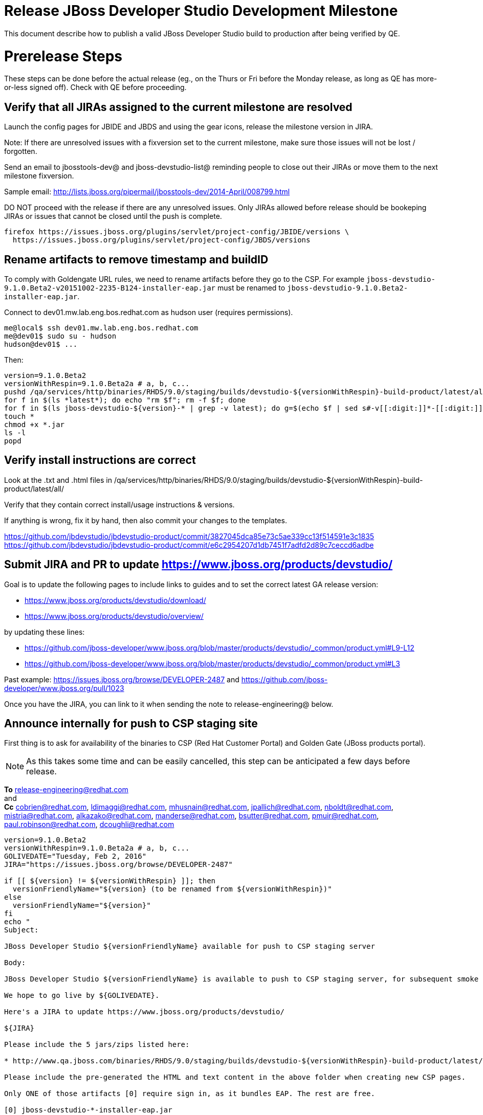 = Release JBoss Developer Studio Development Milestone

This document describe how to publish a valid JBoss Developer Studio build to production after being verified by QE.

= Prerelease Steps

These steps can be done before the actual release (eg., on the Thurs or Fri before the Monday release, as long as QE has more-or-less signed off). Check with QE before proceeding.

== Verify that all JIRAs assigned to the current milestone are resolved

Launch the config pages for JBIDE and JBDS and using the gear icons, release the milestone version in JIRA.

Note: If there are unresolved issues with a fixversion set to the current milestone, make sure those issues will not be lost / forgotten.

Send an email to jbosstools-dev@ and jboss-devstudio-list@  reminding people to close out their JIRAs or move them to the next milestone fixversion.

Sample email: http://lists.jboss.org/pipermail/jbosstools-dev/2014-April/008799.html

DO NOT proceed with the release if there are any unresolved issues. Only JIRAs allowed before release should be bookeping JIRAs or issues that cannot be closed until the push is complete.

[source,bash]
----
firefox https://issues.jboss.org/plugins/servlet/project-config/JBIDE/versions \
  https://issues.jboss.org/plugins/servlet/project-config/JBDS/versions
----

== Rename artifacts to remove timestamp and buildID

To comply with Goldengate URL rules, we need to rename artifacts before they go to the CSP. For example
`jboss-devstudio-9.1.0.Beta2-v20151002-2235-B124-installer-eap.jar` must be renamed to `jboss-devstudio-9.1.0.Beta2-installer-eap.jar`.

Connect to dev01.mw.lab.eng.bos.redhat.com as +hudson+ user (requires permissions).

[source,bash]
----
me@local$ ssh dev01.mw.lab.eng.bos.redhat.com
me@dev01$ sudo su - hudson
hudson@dev01$ ...
----

Then:

[source,bash]
----
version=9.1.0.Beta2
versionWithRespin=9.1.0.Beta2a # a, b, c...
pushd /qa/services/http/binaries/RHDS/9.0/staging/builds/devstudio-${versionWithRespin}-build-product/latest/all/
for f in $(ls *latest*); do echo "rm $f"; rm -f $f; done
for f in $(ls jboss-devstudio-${version}-* | grep -v latest); do g=$(echo $f | sed s#-v[[:digit:]]*-[[:digit:]]*-B[[:digit:]]*##); echo "mv $f $g"; mv $f $g; done
touch *
chmod +x *.jar
ls -l
popd
----

== Verify install instructions are correct

Look at the .txt and .html files in /qa/services/http/binaries/RHDS/9.0/staging/builds/devstudio-${versionWithRespin}-build-product/latest/all/

Verify that they contain correct install/usage instructions & versions.

If anything is wrong, fix it by hand, then also commit your changes to the templates.

https://github.com/jbdevstudio/jbdevstudio-product/commit/3827045dca85e73c5ae339cc13f514591e3c1835
https://github.com/jbdevstudio/jbdevstudio-product/commit/e6c2954207d1db7451f7adfd2d89c7ceccd6adbe

== Submit JIRA and PR to update https://www.jboss.org/products/devstudio/

Goal is to update the following pages to include links to guides and to set the correct latest GA release version:

* https://www.jboss.org/products/devstudio/download/
* https://www.jboss.org/products/devstudio/overview/

by updating these lines:

* https://github.com/jboss-developer/www.jboss.org/blob/master/products/devstudio/_common/product.yml#L9-L12
* https://github.com/jboss-developer/www.jboss.org/blob/master/products/devstudio/_common/product.yml#L3

Past example: https://issues.jboss.org/browse/DEVELOPER-2487 and https://github.com/jboss-developer/www.jboss.org/pull/1023

Once you have the JIRA, you can link to it when sending the note to release-engineering@ below.

== Announce internally for push to CSP staging site

First thing is to ask for availability of the binaries to CSP (Red Hat Customer Portal) and Golden Gate (JBoss products portal).

NOTE: As this takes some time and can be easily cancelled, this step can be anticipated a few days before release.

*To* release-engineering@redhat.com +
and +
*Cc* cobrien@redhat.com, ldimaggi@redhat.com, mhusnain@redhat.com, jpallich@redhat.com, nboldt@redhat.com, mistria@redhat.com, alkazako@redhat.com, manderse@redhat.com, bsutter@redhat.com, pmuir@redhat.com, paul.robinson@redhat.com, dcoughli@redhat.com +

[source,bash]
----
version=9.1.0.Beta2
versionWithRespin=9.1.0.Beta2a # a, b, c...
GOLIVEDATE="Tuesday, Feb 2, 2016"
JIRA="https://issues.jboss.org/browse/DEVELOPER-2487"

if [[ ${version} != ${versionWithRespin} ]]; then
  versionFriendlyName="${version} (to be renamed from ${versionWithRespin})"
else
  versionFriendlyName="${version}"
fi
echo "
Subject:

JBoss Developer Studio ${versionFriendlyName} available for push to CSP staging server

Body:

JBoss Developer Studio ${versionFriendlyName} is available to push to CSP staging server, for subsequent smoke test & review by QE.

We hope to go live by ${GOLIVEDATE}.

Here's a JIRA to update https://www.jboss.org/products/devstudio/

${JIRA}

Please include the 5 jars/zips listed here:

* http://www.qa.jboss.com/binaries/RHDS/9.0/staging/builds/devstudio-${versionWithRespin}-build-product/latest/all/

Please include the pre-generated the HTML and text content in the above folder when creating new CSP pages.

Only ONE of those artifacts [0] require sign in, as it bundles EAP. The rest are free.

[0] jboss-devstudio-*-installer-eap.jar

When pushed, please reply so that QE can review the CSP pages & files for push to production.

Note that in addition to the new CSP page, eg., [1] or [2], the CSP landing page [3] should also be updated to point to the latest release.

[1] https://access.redhat.com/jbossnetwork/restricted/listSoftware.html?downloadType=distributions&product=jbossdeveloperstudio&version=${version}
[2] https://access.redhat.com/jbossnetwork/restricted/listSoftware.html?downloadType=distributions&product=jbossdeveloperstudio&version=9.1.0
[3] https://access.redhat.com/downloads/

Thanks in advance,

"

----

Communicate with Paul Robinson / Daniel Coughlin, Chris O'Brien, etc. to coordinate the release. All the above can happen in parallel / before the updates below.

= Release steps

Once QE has signed off, and bits are staged to CSP, you can proceed w/ the rest of the release.

== Copy from /staging/ into /development/

First connect to dev01.mw.lab.eng.bos.redhat.com as +hudson+ user (requires permissions).

[source,bash]
----
me@local$ ssh dev01.mw.lab.eng.bos.redhat.com
me@dev01$ sudo su - hudson
hudson@dev01$ ...
----

Then copy the latest JBDS artifacts:

* installer
* target platforms & zips
* update sites & zips
* discovery sites

[source,bash]
----
#TODO: https://issues.jboss.org/browse/JBIDE-20904 script this and run as Jenkins job

# can run these 4 steps in parallel to save time


# copy JBDS update site (> 800M)
version=9.1.0.Beta2
versionWithRespin=9.1.0.Beta2a # a, b, c...
tmpdir=~/tmp/release_${version}_update_site
quals="development"; if [[ ${version##*GA} == "" ]]; then quals="development stable"; fi
for site in core; do
  mkdir -p ${tmpdir}/9.0/development/updates/${site}/${version}
  # rename from staging/*/versionWithRespin to development/*/version/
  rsync -aPrz --rsh=ssh --protocol=28 ${JBDS}/9.0/staging/updates/${site}/${versionWithRespin}/* ${tmpdir}/9.0/development/updates/${site}/${version}/
  # push to remote
  for qual in $quals; do
    echo "mkdir ${site} | sftp ${JBDS}/9.0/${qual}/updates/"
    echo "mkdir ${version} | sftp ${JBDS}/9.0/${qual}/updates/${site}"
    rsync -aPrz --rsh=ssh --protocol=28 ${tmpdir}/9.0/development/updates/${site}/${version} ${JBDS}/9.0/${qual}/updates/${site}/
  done
done
rm -fr $tmpdir
echo "copy JBDS update site" | grep "copy JBDS update site"


# copy Central/EA/Discovery sites (< 8M), and update metadata refs in discovery sites
version=9.1.0.Beta2
versionWithRespin=9.1.0.Beta2a # a, b, c...
quals="development"; if [[ ${version##*GA} == "" ]]; then quals="development stable"; fi
for site in central earlyaccess discovery.central discovery.earlyaccess; do
  tmpdir=~/tmp/release__${site}__${version}
  mkdir -p ${tmpdir}/9.0/development/updates/${site}/${version}
  # rename from staging/*/versionWithRespin to development/*/version/
  rsync -arzq --rsh=ssh --protocol=28 ${JBDS}/9.0/staging/updates/${site}/${versionWithRespin}/* ${tmpdir}/9.0/development/updates/${site}/${version}/
  for qual in $quals; do
    # sed .xml files to point at /${qual}/ instead of /staging/, and ${version} instead of $versionWithRespin}
    if [[ ${site/discovery/} != ${site} ]]; then
      pushd ${tmpdir}/9.0/development/updates/${site}/${version}/ >/dev/null
      now=`date +%s000`
      for c in compositeContent.xml compositeArtifacts.xml; do
        sed -i -e "s#<property name='p2.timestamp' value='[0-9]\+'/>#<property name='p2.timestamp' value='${now}'/>#" $c
        sed -i -e "s#staging#${qual}#" $c
        sed -i -e "s#${versionWithRespin}#${version}#" $c
      done
      cat compositeContent.xml | egrep "staging|${qual}|${version}|${versionWithRespin}"
      popd >/dev/null
    fi
    # push to remote
    echo "mkdir ${site}" | sftp ${JBDS}/9.0/${qual}/updates/
    echo "mkdir ${version}" | sftp ${JBDS}/9.0/${qual}/updates/${site}
    rsync -aPrz --rsh=ssh --protocol=28 ${tmpdir}/9.0/development/updates/${site}/${version} ${JBDS}/9.0/${qual}/updates/${site}/
  done
  rm -fr $tmpdir
done
echo "copy Central/EA/Discovery sites" | grep "copy Central/EA/Discovery sites"


# copy 6 zips & SHAs
# jboss-devstudio-9.0.0.CR2b-target-platform-central.zip           jboss-devstudio-9.0.0.CR2b-target-platform.zip          jboss-devstudio-9.0.0.CR2b-updatesite-core.zip
# jboss-devstudio-9.0.0.CR2b-target-platform-earlyaccess.zip       jboss-devstudio-9.0.0.CR2b-updatesite-central.zip       jboss-devstudio-9.0.0.CR2b-updatesite-earlyaccess.zip
version=9.1.0.Beta2
versionWithRespin=9.1.0.Beta2a # a, b, c...
tmpdir=~/tmp/release_${version}_zips
quals="development"; if [[ ${version##*GA} == "" ]]; then quals="development stable"; fi
for site in core; do
  mkdir -p ${tmpdir}/9.0/development/updates/${site}
  # get zips
  rsync -aPrz --rsh=ssh --protocol=28 ${JBDS}/9.0/staging/updates/${site}/jboss-devstudio-${versionWithRespin}*.zip* ${tmpdir}/9.0/development/updates/${site}/
  for qual in $quals; do
    echo "mkdir ${site}" | sftp ${JBDS}/9.0/${qual}/updates/
    # rename from staging/*/versionWithRespin/ to ${qual}/*/version/
    for zip in ${tmpdir}/9.0/development/updates/${site}/jboss-devstudio-${versionWithRespin}*.zip*; do
      zipNew=${zip/${versionWithRespin}/${version}}; echo $zipNew
      zipNew=${zipNew##*/}; echo $zipNew
      rsync -aPrz --rsh=ssh --protocol=28 ${zip} ${JBDS}/9.0/${qual}/updates/${site}/${zipNew}
    done
  done
done
rm -fr $tmpdir
echo "copy zips & SHAs" | grep "copy zips & SHAs"


# copy installer jar
version=9.1.0.Beta2
versionWithRespin=9.1.0.Beta2a # a, b, c...
tmpdir=~/tmp/release_${version}_installer
quals="development"; if [[ ${version##*GA} == "" ]]; then quals="development stable"; fi
for site in builds; do
  mkdir -p ${tmpdir}/9.0/development/${site}/installer/${version}
  # rename from staging/*/versionWithRespin to development/*/version/
  rsync -aPrz --rsh=ssh --protocol=28 ${JBDS}/9.0/staging/${site}/devstudio-${versionWithRespin}-build-product/latest/all/jboss-devstudio-*.jar* ${tmpdir}/9.0/development/${site}/installer/${version}
  # push to remote
  for qual in $quals; do
    echo "mkdir ${site}" | sftp ${JBDS}/9.0/${qual}/
    echo "mkdir installer" | sftp ${JBDS}/9.0/${qual}/${site}
    echo "mkdir ${version}" | sftp ${JBDS}/9.0/${qual}/${site}/installer
    rsync -aPrz --rsh=ssh --protocol=28 ${tmpdir}/9.0/development/${site}/installer/${version} ${JBDS}/9.0/${qual}/${site}/installer/
  done
done
rm -fr $tmpdir
echo "copy installer jar" | grep "copy installer jar"


#  verify sites are correctly populated (run locally, not on dev01):
version=9.1.0.Beta2
tmpfile=/tmp/devstudio-staging__verify.txt
quals="development"; if [[ ${version##*GA} == "" ]]; then quals="development stable"; fi
for site in site central-site earlyaccess-site; do
  if [[ ${site} == "site" ]]; then sitename="core"; else sitename=${site/-site/}; fi
  for qual in $quals; do
    echo "https://devstudio.redhat.com/9.0/${qual}/updates/${sitename}/${version}/ " >> $tmpfile
  done
done
for site in discovery.central discovery.earlyaccess; do
  if [[ ${site} == "site" ]]; then sitename="core"; else sitename=${site/-site/}; fi
  for qual in $quals; do
    echo "https://devstudio.redhat.com/9.0/${qual}/updates/${sitename}/${version}/ " >> $tmpfile
  done
done
# zip & installers
for qual in $quals; do
  echo "https://devstudio.redhat.com/9.0/${qual}/updates/core/#_____(6_zips_+_SHAs,_and_${version}_folder) " >> $tmpfile
  echo "https://devstudio.redhat.com/9.0/${qual}/builds/installer/${version}/ " >> $tmpfile
done
echo "" >> $tmpfile
cat $tmpfile && firefox `cat $tmpfile` && rm -fr $tmpfile


----

== Update https://devstudio.redhat.com/9.0/development/updates/

To update the content in https://devstudio.redhat.com/9.0/development/updates/ ...

[source,bash]
----
version=9.1.0.Beta2
versionWithRespin=9.1.0.Beta2a # a, b, c...

# adjust these steps to fit your own path location & git workflow
cd ~/truu
pushd jbdevstudio-website/content/9.0/
git fetch origin master
git checkout FETCH_HEAD

# merge updates in 9.0/staging/updates/ into 9.0/development/updates/
rsync -aPrz staging/updates/*.*ml development/updates/

# sed *.*ml files to point at /development/ instead of /staging/, and ${version} instead of $versionWithRespin}
pushd development/updates/ >/dev/null
now=`date +%s000`
for c in compositeContent.xml compositeArtifacts.xml index.html; do
  sed -i -e "s#<property name='p2.timestamp' value='[0-9]\+'/>#<property name='p2.timestamp' value='${now}'/>#" $c
  sed -i -e "s#staging#development#" $c
  sed -i -e "s#${versionWithRespin}#${version}#" $c
done
git status -s
egrep "staging|development|${version}|${versionWithRespin}" index.html
echo "------------"
egrep "staging|development|${version}|${versionWithRespin}" compositeContent.xml

# update EA site
pushd earlyaccess >/dev/null
rm -f composite*.xml
wget https://devstudio.redhat.com/9.0/development/updates/discovery.earlyaccess/${version}/compositeContent.xml
wget https://devstudio.redhat.com/9.0/development/updates/discovery.earlyaccess/${version}/compositeArtifacts.xml
echo "------------"
egrep "staging|development|${version}|${versionWithRespin}" compositeContent.xml
popd >/dev/null

# commit changes to git
git add development/updates/
git commit -m "release JBDS ${version} (${versionWithRespin}) to production" development/updates/
git push origin HEAD:master

# push changes to server
rsync -Pzrlt --rsh=ssh --protocol=28 development/updates/*.*ml $JBDS/9.0/development/updates/
rsync -Pzrlt --rsh=ssh --protocol=28 development/updates/earlyaccess/*.*ml $JBDS/9.0/development/updates/earlyaccess/

# done
popd >/dev/null

# review changes
firefox \
https://devstudio.redhat.com/9.0/development/updates/ \
https://devstudio.redhat.com/9.0/development/updates/earlyaccess/ \
https://devstudio.redhat.com/9.0/development/updates/compositeContent.xml \
https://devstudio.redhat.com/9.0/development/updates/earlyaccess/compositeContent.xml

----

NOTE: If this is a GA release, merge these changes into 9.0/stable/ too.


== Release the latest milestone to ide-config.properties

Check out this file: http://download.jboss.org/jbosstools/configuration/ide-config.properties from _http://github.com/jbosstools/jbosstools-download.jboss.org_ repository.

And update it it as required, so that the links for the latest milestone point to valid URLs, eg.,

[source,bash]
----
# adjust these steps to fit your own path location & git workflow
cd ~/tru
pushd jbosstools-download.jboss.org/jbosstools/configuration
version=9.1.0.Beta2
versionWithRespin=9.1.0.Beta2a # a, b, c...

git fetch origin master
git checkout FETCH_HEAD

# then edit ide-config.properties
# vim ide-config.properties
st ide-config.properties

# verify
firefox \
https://devstudio.redhat.com/9.0/development/updates/discovery.central/${version}/devstudio-directory.xml \
https://devstudio.redhat.com/9.0/development/updates/ \
https://devstudio.redhat.com/9.0/development/updates/compositeContent.xml \
https://devstudio.redhat.com/9.0/development/updates/earlyaccess/ \
https://devstudio.redhat.com/9.0/development/updates/earlyaccess/compositeContent.xml \
https://devstudio.redhat.com/9.0/development/updates/discovery.earlyaccess/${version}/devstudio-earlyaccess.properties

# commit the change and push to master
ci "release JBDS ${version} (${versionWithRespin}) to public: link to latest dev milestone discovery site" ide-config.properties
git push origin HEAD:master

# push updated file to server
TOOLS=tools@filemgmt.jboss.org:/downloads_htdocs/tools
rsync -Pzrlt --rsh=ssh --protocol=28 ide-config.properties $TOOLS/configuration/ide-config.properties
popd

----

== Submit PR to update tools.jboss.org

Provide a PR to add the latest JBDS milestones to this listing:

https://github.com/jbosstools/jbosstools-website/blob/master/_config/products.yml_

Examples:

* https://github.com/jbosstools/jbosstools-website/pull/418 (JBT / JBDS Beta2)
* https://github.com/jbosstools/jbosstools-website/pull/449 (JBT Beta2)
* https://github.com/jbosstools/jbosstools-website/pull/489 (JBDS CR2)
* https://github.com/jbosstools/jbosstools-website/pull/513 (JBDS GA)

==== SHA256 values

To get the SHA256 values for easy pasting into the product.yml file, first connect to dev01.mw.lab.eng.bos.redhat.com as +hudson+ user (requires permissions).

[source,bash]
----
me@local$ ssh dev01.mw.lab.eng.bos.redhat.com
me@dev01$ sudo su - hudson
hudson@dev01$ ...
----

Then run this:

[source,bash]
----
version=9.1.0.Beta2
versionWithRespin=9.1.0.Beta2a # a, b, c...

cd ~/RHDS/9.0/staging/builds/devstudio-${versionWithRespin}-build-product/latest/all/
for f in *.jar *.zip; do
  size=$(du -h $f); size=${size%*M*};
  sha=$(cat ${f}.sha256); sh=${sha:0:2};
  echo "            url: http://www.jboss.org/download-manager/content/origin/files/sha256/${sh}/${sha}/${f}" >> /tmp/yml.txt
  echo "            file_size: ${size}MB" >> /tmp/yml.txt
done
cd /tmp
f=jboss-devstudio-${version}-target-platform.zip
size=$(wget https://devstudio.redhat.com/9.0/development/updates/core/ --no-check-certificate -q -O - | egrep jboss-devstudio-${version}-target-platform.zip | egrep -v sha256 | sed "s#.\+>\([0-9]\+M\)</td.\+#\1#")
# sha=$(wget https://devstudio.redhat.com/9.0/development/updates/core/${f}.sha256 --no-check-certificate -q -O -); sh=${sha:0:2}
echo "            url: https://devstudio.redhat.com/9.0/development/updates/core/${f}" >> /tmp/yml.txt
echo "            file_size: ${size}B" >> /tmp/yml.txt
done
cat /tmp/yml.txt; rm -f /tmp/yml.txt

----

Commit changes and submit PR.


== Tag Git

Once cloned to disk, this script will create the tags if run from the location with your git clones. If tags exist, no new tag will be created.

[source,bash]
----

# if not already cloned, the do this:
git clone https://github.com/jbdevstudio/jbdevstudio-product
git clone https://github.com/jbdevstudio/jbdevstudio-ci
git clone https://github.com/jbdevstudio/jbdevstudio-website
git clone https://github.com/jbdevstudio/jbdevstudio-artwork
git clone https://github.com/jbdevstudio/jbdevstudio-devdoc

jbt_branch=jbosstools-4.3.x
version=9.1.0.Beta2
for d in product ci website artwork devdoc; do
  echo "====================================================================="
  echo "Tagging jbdevstudio-${d} from branch ${jbt_branch} as tag ${version}..."
  pushd jbdevstudio-${d}
  git fetch origin ${jbt_branch}
  git tag jbdevstudio-${version} FETCH_HEAD
  git push origin jbdevstudio-${version}
  echo ">>> https://github.com/jbdevstudio/jbdevstudio-${d}/tree/jbdevstudio-${version}"
  popd >/dev/null
  echo "====================================================================="
  echo ""
done

----

== Commit updates to release guide (including this document):

[source,bash]
----

version=9.1.0.Beta2
cd jbdevstudio-devdoc/release_guide/9.x
git commit -m "update release guide for ${version}" .
git push origin HEAD:master

----


== Update Marketplace entry

WARNING: Only applies to Beta and better versions.
NOTE: for 9.1.*, we will skip this step until GA (no Betas)!

=== If node doesn't exist yet

Create a new node on Marketplace, listing the single "BYOE" feature, com.jboss.devstudio.core.feature

=== If node already exists

Access it via +http://marketplace.eclipse.org/content/red-hat-jboss-developer-studio/edit+ and update the following things:

* Title to match new version
* Description to match new version & dependencies
* Notes / warnings (if applicable, eg., JDK issues)

== Mark release as complete in JIRA

If there are no unresolved issues, release the milestone version in JIRA.

Launch the config pages for JBIDE and JBDS and using the gear icons, release the milestone version in JIRA.

[source,bash]
----

firefox https://issues.jboss.org/plugins/servlet/project-config/JBIDE/versions \
  https://issues.jboss.org/plugins/servlet/project-config/JBDS/versions

----

== Smoke test the release

Before notifying team of release, must check for obvious problems. Any failure there should be fixed with highest priority. In general, it could be wrong URLs in a composite site.

=== Validate update site install (BYOE)

1. Get a recent Eclipse (compatible with the target version of JBT)
2. Install BYOE category from https://devstudio.redhat.com/9.0/development/updates/ and/or https://devstudio.redhat.com/9.0/stable/updates/
3. Restart. Open Central Software/Updates tab, enable Early Access select and install all connectors; restart
4. Check log, start an example project, check log again

=== Validate installer install

1. Download JBDS installer from https://devstudio.redhat.com/9.0/development/builds/installer/ or https://devstudio.redhat.com/9.0/stable/builds/installer/
2. Install via UI or headlessly with `java -jar jboss-devstudio-*.jar -console -options /dev/null`
3. Open Central Software/Updates tab, enable Early Access select and install all connectors; restart
4. Check log, start an example project, check log again

[source,bash]
----

version=9.1.0.Beta2
qual="development"; if [[ ${version##*GA} == "" ]]; then qual="stable"; fi
cd /tmp
wget https://devstudio.redhat.com/9.0/${qual}/builds/installer/${version}/
installerJar=$(cat index.html | grep installer-standalone.jar\" | sed "s#.\+href=\"\([^\"]\+\)\">.\+#\1#")
echo "Installer jar: ${installerJar}"
rm -f index.html
wget https://devstudio.redhat.com/9.0/${qual}/builds/installer/${version}/${installerJar}

----

=== Validate Marketplace install

1. Get a compatible Eclipse
2. Install from Marketplace
3. Install everything from Central + Earlyaccess
4. Test a project example

== Enable jobs

TODO: JBIDE-21407 verify this process is fleshed out for Beta2 staging/release

NOTE: This should have been done after staging, but just in case it was not, here's a reminder.

As you have just released something, the next build will be a CI snapshot for the following milestone.

Thus, you need to:

* re-enable jobs that were disabled during staging
* set correct github branch, eg., switch from 4.3.1.Beta2x to 4.3.x
* upversion dependencies, eg., releng scripts move from version Beta2 to CR1 (if that's been released)
* upversion target platforms / Central version (if those have been released)


== Notify the team lead

____

*To:* alkazako@redhat.com +
*Cc:* max.andersen@redhat.com, fbricon@redhat.com +

[source,bash]
----
version_JBT=4.3.1.Beta2
version=9.1.0.Beta2
qual=development # development or stable
pullrequestURL=https://github.com/jbosstools/jbosstools-website/pull/54099
blogURL=/blog/beta2-for-mars2.html

echo "
Subject:

Ready for JBoss Developer Studio ${version} blog & announcement

Body:

Here's a PR for adding ${version} JBoss Tools download page:

${pullrequestURL}

Suggested blog filename: ${blogURL}

Below is a sample email you could send to these 4 sets of recipients when the blog is live.
Do not cross-post to both internal and external lists! Better to send 4 separate (identical) emails.

To: jbosstools-dev@lists.jboss.org
To: jboss-devstudio-list@redhat.com
To: jboss-announce@redhat.com (optional for major milestones, recommended for GA releases)
To: gss-support-readiness@redhat.com, dgeoffro@redhat.com, mmusaji@redhat.com (for all GA releases (major, minor, maintenance) ONLY)

--

Subject:

JBoss Developer Studio ${version} is available

Body:

JBoss Developer Studio ${version} is available!

Download page: https://www.jboss.org/products/devstudio/overview/

Update site: https://devstudio.redhat.com/9.0/${qual}/updates/

Eclipse Marketplace: https://marketplace.eclipse.org/content/red-hat-jboss-developer-studio-mars

Blog Announcement: http://tools.jboss.org/blog/

New + Noteworthy: http://tools.jboss.org/documentation/whatsnew/jbosstools/${version_JBT}.html

--

Schedule / Upcoming Releases: https://issues.jboss.org/browse/JBDS#selectedTab=com.atlassian.jira.plugin.system.project%3Aversions-panel

"
----
____

